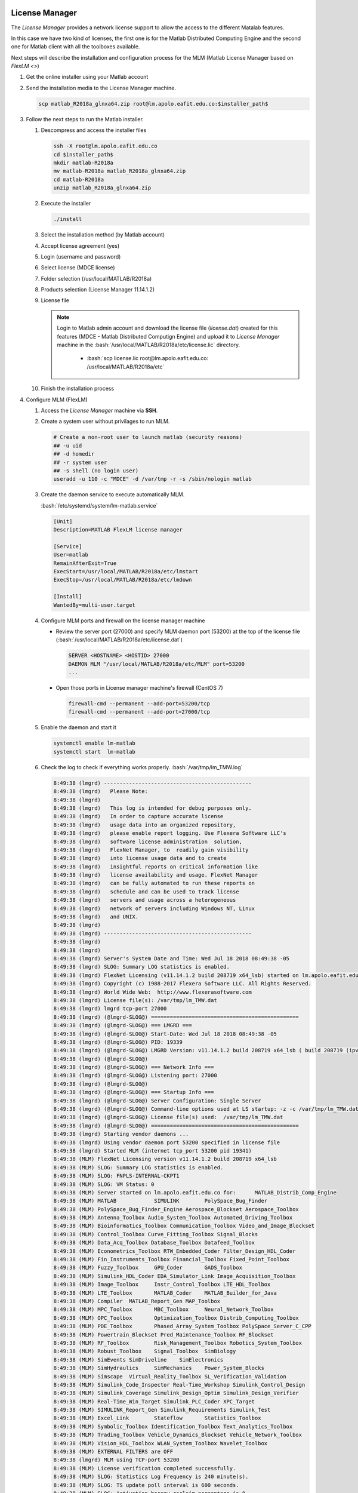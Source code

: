 .. _matlab-r2018a-installation:

.. highlight:: rst

.. role:: bash(code)
    :language: bash


License Manager
^^^^^^^^^^^^^^^
The *License Manager* provides a network license support to allow the access to 
the different Matalab features.

In this case we have two kind of licenses, the first one is for the Matlab
Distributed Computing Engine and the second one for Matlab client with all the
toolboxes available.

Next steps will describe the installation and configuration process for the MLM 
(Matlab License Manager based on `FlexLM <>`)

#. Get the online installer using your Matlab account

#. Send the installation media to the License Manager machine.

   .. code-block:: bash
 
      scp matlab_R2018a_glnxa64.zip root@lm.apolo.eafit.edu.co:$installer_path$

#. Follow the next steps to run the Matlab installer.
   
   #. Descompress and access the installer files
  
      .. code-block:: bash

         ssh -X root@lm.apolo.eafit.edu.co
         cd $installer_path$
         mkdir matlab-R2018a
         mv matlab-R2018a matlab_R2018a_glnxa64.zip
         cd matlab-R2018a
         unzip matlab_R2018a_glnxa64.zip

   #. Execute the installer
  
      .. code-block:: bash
    
         ./install

   #. Select the installation method (by Matlab account)

      .. image:: images/installer.png
     
   #. Accept license agreement (yes)
   
      .. image:: images/terms.png

   #. Login (username and password)
  
      .. image:: images/login.png

   #. Select license (MDCE license)

      .. image:: images/select.png

   #. Folder selection (/usr/local/MATLAB/R2018a)

      .. image:: images/folder.png

   #. Products selection (License Manager 11.14.1.2)

      .. image:: images/lm.png

   #. License file 
    
      .. note::

         Login to Matlab admin account and download the license file 
         (*license.dat*) created for this features (MDCE - Matlab Distributed 
         Computign Engine) and upload it to *License Manager* machine in the 
         :bash:`/usr/local/MATLAB/R2018a/etc/license.lic` directory.
          - :bash:`scp license.lic root@lm.apolo.eafit.edu.co:
            /usr/local/MATLAB/R2018a/etc`

      .. image:: images/license.png

   #. Finish the installation process
       


#. Configure MLM (FlexLM)

   #. Access the *License Manager* machine via **SSH**.

   #. Create a system user without privilages to run MLM.

      .. code-block:: bash
         
         # Create a non-root user to launch matlab (security reasons)
         ## -u uid
         ## -d homedir
         ## -r system user
         ## -s shell (no login user)
         useradd -u 110 -c "MDCE" -d /var/tmp -r -s /sbin/nologin matlab
   #. Create the daemon service to execute automatically MLM. 

      :bash:`/etc/systemd/system/lm-matlab.service`

      .. code-block:: bash

         [Unit]
         Description=MATLAB FlexLM license manager

         [Service]
         User=matlab
         RemainAfterExit=True
         ExecStart=/usr/local/MATLAB/R2018a/etc/lmstart
         ExecStop=/usr/local/MATLAB/R2018a/etc/lmdown

         [Install]
         WantedBy=multi-user.target

   #. Configure MLM ports and firewall on the license manager machine
      
      - Review the server port (27000) and specify MLM daemon port (53200) at 
        the top of the license file 
        (:bash:`/usr/local/MATLAB/R2018a/etc/license.dat`)

        .. code-block:: bash

           SERVER <HOSTNAME> <HOSTID> 27000 
           DAEMON MLM "/usr/local/MATLAB/R2018a/etc/MLM" port=53200
           ...

      - Open those ports in License manager machine's firewall (CentOS 7)

        .. code-block:: bash
 
           firewall-cmd --permanent --add-port=53200/tcp
           firewall-cmd --permanent --add-port=27000/tcp


   #. Enable the daemon and start it
 
      .. code-block:: bash

         systemctl enable lm-matlab
         systemctl start  lm-matlab

   #. Check the log to check if everything works properly.
      :bash:`/var/tmp/lm_TMW.log`                                                                          

      .. code:: bash

         8:49:38 (lmgrd) -----------------------------------------------
         8:49:38 (lmgrd)   Please Note:
         8:49:38 (lmgrd)
         8:49:38 (lmgrd)   This log is intended for debug purposes only.
         8:49:38 (lmgrd)   In order to capture accurate license
         8:49:38 (lmgrd)   usage data into an organized repository,
         8:49:38 (lmgrd)   please enable report logging. Use Flexera Software LLC's
         8:49:38 (lmgrd)   software license administration  solution,
         8:49:38 (lmgrd)   FlexNet Manager, to  readily gain visibility
         8:49:38 (lmgrd)   into license usage data and to create
         8:49:38 (lmgrd)   insightful reports on critical information like
         8:49:38 (lmgrd)   license availability and usage. FlexNet Manager
         8:49:38 (lmgrd)   can be fully automated to run these reports on
         8:49:38 (lmgrd)   schedule and can be used to track license
         8:49:38 (lmgrd)   servers and usage across a heterogeneous
         8:49:38 (lmgrd)   network of servers including Windows NT, Linux
         8:49:38 (lmgrd)   and UNIX.
         8:49:38 (lmgrd)
         8:49:38 (lmgrd) -----------------------------------------------
         8:49:38 (lmgrd)
         8:49:38 (lmgrd)
         8:49:38 (lmgrd) Server's System Date and Time: Wed Jul 18 2018 08:49:38 -05
         8:49:38 (lmgrd) SLOG: Summary LOG statistics is enabled.
         8:49:38 (lmgrd) FlexNet Licensing (v11.14.1.2 build 208719 x64_lsb) started on lm.apolo.eafit.edu.co (linux) (7/18/2018)
         8:49:38 (lmgrd) Copyright (c) 1988-2017 Flexera Software LLC. All Rights Reserved.
         8:49:38 (lmgrd) World Wide Web:  http://www.flexerasoftware.com
         8:49:38 (lmgrd) License file(s): /var/tmp/lm_TMW.dat
         8:49:38 (lmgrd) lmgrd tcp-port 27000
         8:49:38 (lmgrd) (@lmgrd-SLOG@) ===============================================
         8:49:38 (lmgrd) (@lmgrd-SLOG@) === LMGRD ===
         8:49:38 (lmgrd) (@lmgrd-SLOG@) Start-Date: Wed Jul 18 2018 08:49:38 -05
         8:49:38 (lmgrd) (@lmgrd-SLOG@) PID: 19339
         8:49:38 (lmgrd) (@lmgrd-SLOG@) LMGRD Version: v11.14.1.2 build 208719 x64_lsb ( build 208719 (ipv6))
         8:49:38 (lmgrd) (@lmgrd-SLOG@)
         8:49:38 (lmgrd) (@lmgrd-SLOG@) === Network Info ===
         8:49:38 (lmgrd) (@lmgrd-SLOG@) Listening port: 27000
         8:49:38 (lmgrd) (@lmgrd-SLOG@)
         8:49:38 (lmgrd) (@lmgrd-SLOG@) === Startup Info ===
         8:49:38 (lmgrd) (@lmgrd-SLOG@) Server Configuration: Single Server
         8:49:38 (lmgrd) (@lmgrd-SLOG@) Command-line options used at LS startup: -z -c /var/tmp/lm_TMW.dat
         8:49:38 (lmgrd) (@lmgrd-SLOG@) License file(s) used:  /var/tmp/lm_TMW.dat
         8:49:38 (lmgrd) (@lmgrd-SLOG@) ===============================================
         8:49:38 (lmgrd) Starting vendor daemons ...
         8:49:38 (lmgrd) Using vendor daemon port 53200 specified in license file
         8:49:38 (lmgrd) Started MLM (internet tcp_port 53200 pid 19341)
         8:49:38 (MLM) FlexNet Licensing version v11.14.1.2 build 208719 x64_lsb
         8:49:38 (MLM) SLOG: Summary LOG statistics is enabled.
         8:49:38 (MLM) SLOG: FNPLS-INTERNAL-CKPT1
         8:49:38 (MLM) SLOG: VM Status: 0
         8:49:38 (MLM) Server started on lm.apolo.eafit.edu.co for:      MATLAB_Distrib_Comp_Engine
         8:49:38 (MLM) MATLAB            SIMULINK        PolySpace_Bug_Finder
         8:49:38 (MLM) PolySpace_Bug_Finder_Engine Aerospace_Blockset Aerospace_Toolbox
         8:49:38 (MLM) Antenna_Toolbox Audio_System_Toolbox Automated_Driving_Toolbox
         8:49:38 (MLM) Bioinformatics_Toolbox Communication_Toolbox Video_and_Image_Blockset
         8:49:38 (MLM) Control_Toolbox Curve_Fitting_Toolbox Signal_Blocks
         8:49:38 (MLM) Data_Acq_Toolbox Database_Toolbox Datafeed_Toolbox
         8:49:38 (MLM) Econometrics_Toolbox RTW_Embedded_Coder Filter_Design_HDL_Coder
         8:49:38 (MLM) Fin_Instruments_Toolbox Financial_Toolbox Fixed_Point_Toolbox
         8:49:38 (MLM) Fuzzy_Toolbox     GPU_Coder       GADS_Toolbox
         8:49:38 (MLM) Simulink_HDL_Coder EDA_Simulator_Link Image_Acquisition_Toolbox
         8:49:38 (MLM) Image_Toolbox     Instr_Control_Toolbox LTE_HDL_Toolbox
         8:49:38 (MLM) LTE_Toolbox       MATLAB_Coder    MATLAB_Builder_for_Java
         8:49:38 (MLM) Compiler  MATLAB_Report_Gen MAP_Toolbox
         8:49:38 (MLM) MPC_Toolbox       MBC_Toolbox     Neural_Network_Toolbox
         8:49:38 (MLM) OPC_Toolbox       Optimization_Toolbox Distrib_Computing_Toolbox
         8:49:38 (MLM) PDE_Toolbox       Phased_Array_System_Toolbox PolySpace_Server_C_CPP
         8:49:38 (MLM) Powertrain_Blockset Pred_Maintenance_Toolbox RF_Blockset
         8:49:38 (MLM) RF_Toolbox        Risk_Management_Toolbox Robotics_System_Toolbox
         8:49:38 (MLM) Robust_Toolbox    Signal_Toolbox  SimBiology
         8:49:38 (MLM) SimEvents SimDriveline    SimElectronics
         8:49:38 (MLM) SimHydraulics     SimMechanics    Power_System_Blocks
         8:49:38 (MLM) Simscape  Virtual_Reality_Toolbox SL_Verification_Validation
         8:49:38 (MLM) Simulink_Code_Inspector Real-Time_Workshop Simulink_Control_Design
         8:49:38 (MLM) Simulink_Coverage Simulink_Design_Optim Simulink_Design_Verifier
         8:49:38 (MLM) Real-Time_Win_Target Simulink_PLC_Coder XPC_Target
         8:49:38 (MLM) SIMULINK_Report_Gen Simulink_Requirements Simulink_Test
         8:49:38 (MLM) Excel_Link        Stateflow       Statistics_Toolbox
         8:49:38 (MLM) Symbolic_Toolbox Identification_Toolbox Text_Analytics_Toolbox
         8:49:38 (MLM) Trading_Toolbox Vehicle_Dynamics_Blockset Vehicle_Network_Toolbox
         8:49:38 (MLM) Vision_HDL_Toolbox WLAN_System_Toolbox Wavelet_Toolbox
         8:49:38 (MLM) EXTERNAL FILTERS are OFF
         8:49:38 (lmgrd) MLM using TCP-port 53200
         8:49:38 (MLM) License verification completed successfully.
         8:49:38 (MLM) SLOG: Statistics Log Frequency is 240 minute(s).
         8:49:38 (MLM) SLOG: TS update poll interval is 600 seconds.
         8:49:38 (MLM) SLOG: Activation borrow reclaim percentage is 0.
         8:49:38 (MLM) (@MLM-SLOG@) ===============================================
         8:49:38 (MLM) (@MLM-SLOG@) === Vendor Daemon ===
         8:49:38 (MLM) (@MLM-SLOG@) Vendor daemon: MLM
         8:49:38 (MLM) (@MLM-SLOG@) Start-Date: Wed Jul 18 2018 08:49:38 -05
         8:49:38 (MLM) (@MLM-SLOG@) PID: 19341
         8:49:38 (MLM) (@MLM-SLOG@) VD Version: v11.14.1.2 build 208719 x64_lsb ( build 208719 (ipv6))
         8:49:38 (MLM) (@MLM-SLOG@)
         8:49:38 (MLM) (@MLM-SLOG@) === Startup/Restart Info ===
         8:49:38 (MLM) (@MLM-SLOG@) Options file used: None
         8:49:38 (MLM) (@MLM-SLOG@) Is vendor daemon a CVD: No
         8:49:38 (MLM) (@MLM-SLOG@) Is TS accessed: No
         8:49:38 (MLM) (@MLM-SLOG@) TS accessed for feature load: -NA-
         8:49:38 (MLM) (@MLM-SLOG@) Number of VD restarts since LS startup: 0
         8:49:38 (MLM) (@MLM-SLOG@)
         8:49:38 (MLM) (@MLM-SLOG@) === Network Info ===
         8:49:38 (MLM) (@MLM-SLOG@) Listening port: 53200
         8:49:38 (MLM) (@MLM-SLOG@) Daemon select timeout (in seconds): 1
         8:49:38 (MLM) (@MLM-SLOG@)
         8:49:38 (MLM) (@MLM-SLOG@) === Host Info ===
         8:49:38 (MLM) (@MLM-SLOG@) Host used in license file: lm.apolo.eafit.edu.co
         8:49:38 (MLM) (@MLM-SLOG@) Running on Hypervisor: Not determined - treat as Physical
         8:49:38 (MLM) (@MLM-SLOG@) ===============================================
         

         
MDCS
^^^^

